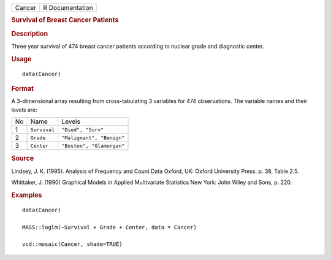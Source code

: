 .. container::

   .. container::

      ====== ===============
      Cancer R Documentation
      ====== ===============

      .. rubric:: Survival of Breast Cancer Patients
         :name: survival-of-breast-cancer-patients

      .. rubric:: Description
         :name: description

      Three year survival of 474 breast cancer patients according to
      nuclear grade and diagnostic center.

      .. rubric:: Usage
         :name: usage

      ::

         data(Cancer)

      .. rubric:: Format
         :name: format

      A 3-dimensional array resulting from cross-tabulating 3 variables
      for 474 observations. The variable names and their levels are:

      == ============ =========================
      No Name         Levels
      1  ``Survival`` ``"Died", "Surv"``
      2  ``Grade``    ``"Malignant", "Benign"``
      3  ``Center``   ``"Boston", "Glamorgan"``
      \               
      == ============ =========================

      .. rubric:: Source
         :name: source

      Lindsey, J. K. (1995). Analysis of Frequency and Count Data
      Oxford, UK: Oxford University Press. p. 38, Table 2.5.

      Whittaker, J. (1990) Graphical Models in Applied Multivariate
      Statistics New York: John Wiley and Sons, p. 220.

      .. rubric:: Examples
         :name: examples

      ::

         data(Cancer)

         MASS::loglm(~Survival + Grade + Center, data = Cancer)

         vcd::mosaic(Cancer, shade=TRUE)
